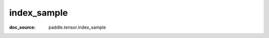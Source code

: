 .. _cn_api_paddle_cn_index_sample:

index_sample
-------------------------------
:doc_source: paddle.tensor.index_sample


